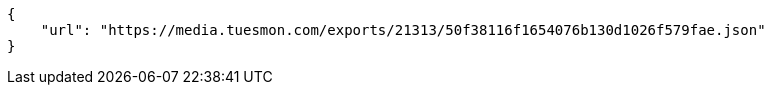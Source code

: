 [source,json]
----
{
    "url": "https://media.tuesmon.com/exports/21313/50f38116f1654076b130d1026f579fae.json"
}
----
